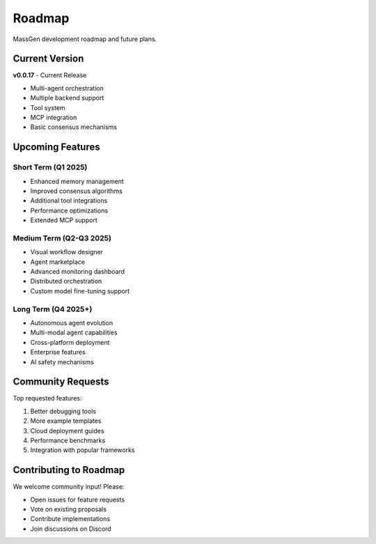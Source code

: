 Roadmap
=======

MassGen development roadmap and future plans.

Current Version
---------------

**v0.0.17** - Current Release

* Multi-agent orchestration
* Multiple backend support
* Tool system
* MCP integration
* Basic consensus mechanisms

Upcoming Features
-----------------

Short Term (Q1 2025)
~~~~~~~~~~~~~~~~~~~~

* Enhanced memory management
* Improved consensus algorithms
* Additional tool integrations
* Performance optimizations
* Extended MCP support

Medium Term (Q2-Q3 2025)
~~~~~~~~~~~~~~~~~~~~~~~~~

* Visual workflow designer
* Agent marketplace
* Advanced monitoring dashboard
* Distributed orchestration
* Custom model fine-tuning support

Long Term (Q4 2025+)
~~~~~~~~~~~~~~~~~~~~~

* Autonomous agent evolution
* Multi-modal agent capabilities
* Cross-platform deployment
* Enterprise features
* AI safety mechanisms

Community Requests
------------------

Top requested features:

1. Better debugging tools
2. More example templates
3. Cloud deployment guides
4. Performance benchmarks
5. Integration with popular frameworks

Contributing to Roadmap
------------------------

We welcome community input! Please:

* Open issues for feature requests
* Vote on existing proposals
* Contribute implementations
* Join discussions on Discord